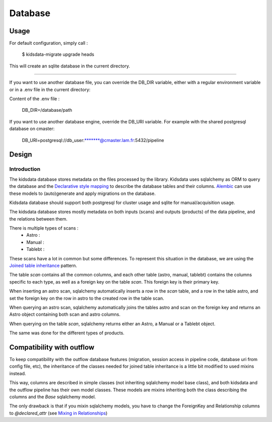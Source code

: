 ========
Database
========

Usage
-----

For default configuration, simply call :

    $ kidsdata-migrate upgrade heads

This will create an sqlite database in the current directory.

-----------

If you want to use another database file, you can override the DB_DIR variable, either with a regular environment variable or in a .env file in the current directory:

Content of the .env file :

    DB_DIR=/database/path


If you want to use another database engine, override the DB_URI variable. For example with the shared postgresql database on cmaster:

    DB_URI=postgresql://db_user:\*******@cmaster.lam.fr:5432/pipeline

Design
------

Introduction
************
The kidsdata database stores metadata on the files processed by the library. Kidsdata uses sqlalchemy as ORM to query the database and the `Declarative style mapping <https://docs.sqlalchemy.org/en/13/orm/mapping_styles.html#declarative-mapping>`_ to describe the database tables and their columns. `Alembic <https://alembic.sqlalchemy.org/en/latest/>`_ can use these models to (auto)generate and apply migrations on the database.

Kidsdata database should support both postgresql for cluster usage and sqlite for manual/acquisition usage.

The kidsdata database stores mostly metadata on both inputs (scans) and outputs (products) of the data pipeline, and the relations between them.

There is multiple types of scans :
 - Astro :
 - Manual :
 - Tablebt :

These scans have a lot in common but some differences. To represent this situation in the database, we are using the `Joined table inheritance <https://docs.sqlalchemy.org/en/13/orm/inheritance.html#joined-table-inheritance>`_ pattern.

The table `scan` contains all the common columns, and each other table (astro, manual, tablebt) contains the columns specific to each type, as well as a foreign key on the table `scan`. This foreign key is their primary key.

When inserting an astro scan, sqlalchemy automatically inserts a row in the `scan` table, and a row in the table astro, and set the foreign key on the row in astro to the created row in the table scan.

When querying an astro scan, sqlalchemy automatically joins the tables astro and scan on the foreign key and returns an Astro object containing both scan and astro columns.

When querying on the table `scan`, sqlalchemy returns either an Astro, a Manual or a Tablebt object.

The same was done for the different types of products.


Compatibility with outflow
--------------------------

To keep compatibility with the outflow database features (migration, session access in pipeline code, database uri from config file, etc), the inheritance of the classes needed for joined table inheritance is a little bit modified to used mixins instead.

This way, columns are described in simple classes (not inheriting sqlalchemy model base class), and both kidsdata and the outflow pipeline has their own model classes. These models are mixins inheriting both the class describing the columns and the `Base` sqlalchemy model.

The only drawback is that if you mixin sqlalchemy models, you have to change the ForeignKey and Relationship columns to `@declared_attr` (see `Mixing in Relationships <https://docs.sqlalchemy.org/en/14/orm/declarative_mixins.html#mixing-in-relationships>`_)